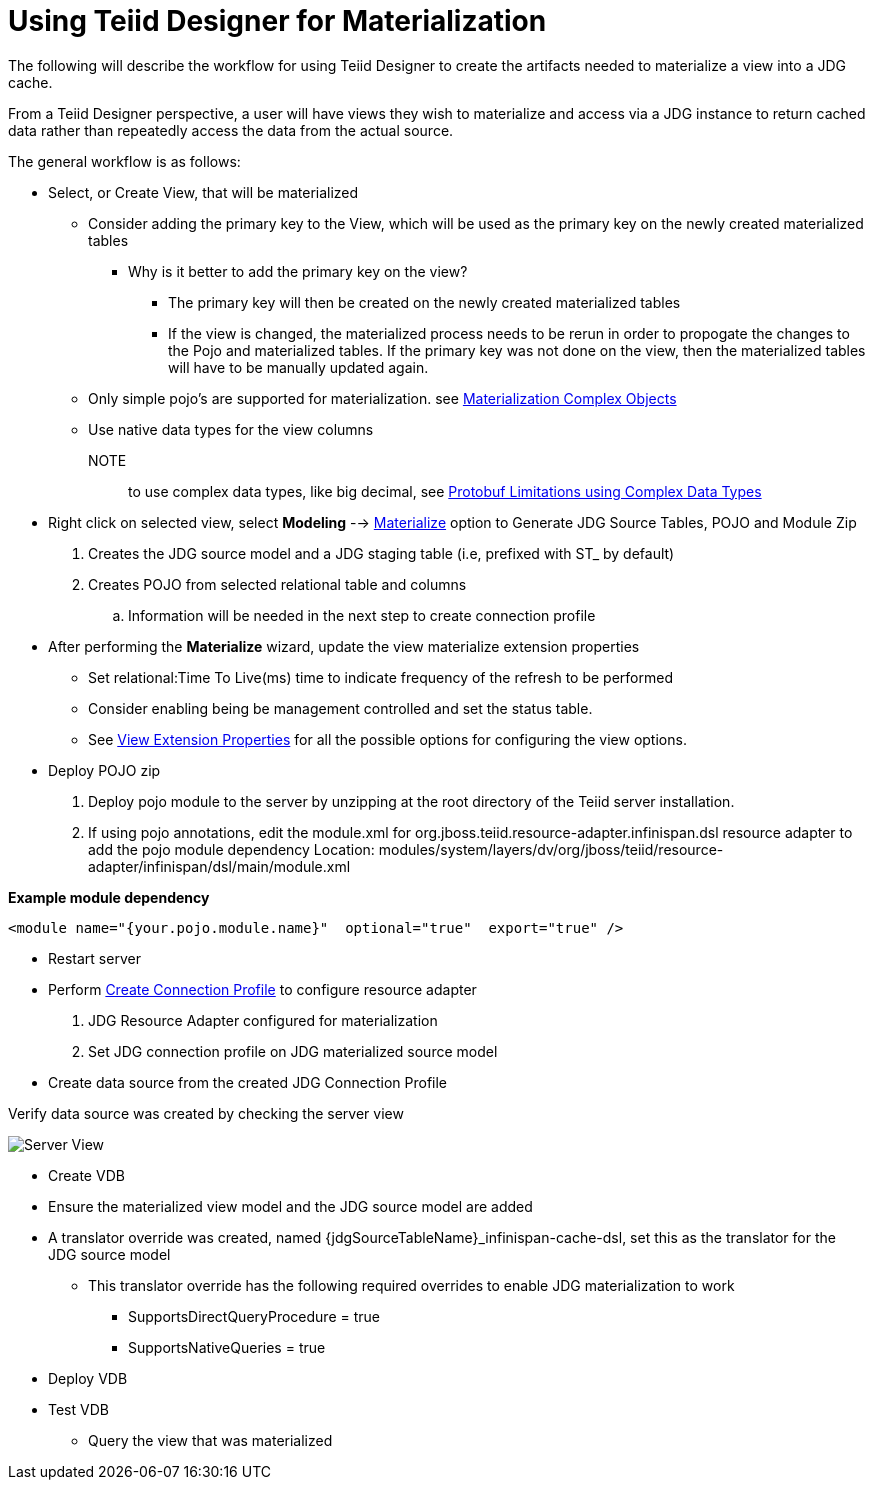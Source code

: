 
= Using Teiid Designer for Materialization

The following will describe the workflow for using Teiid Designer to create the artifacts needed to materialize a view into a JDG cache.
 
From a Teiid Designer perspective, a user will have views they wish to materialize and access via a JDG instance to return cached data rather than repeatedly access the data from the actual source.

The general workflow is as follows:

* Select, or Create View, that will be materialized
  ** Consider adding the primary key to the View, which will be used as the primary key on the newly created materialized tables
  *** Why is it better to add the primary key on the view?
  **** The primary key will then be created on the newly created materialized tables
  **** If the view is changed, the materialized process needs to be rerun in order to propogate the changes to the Pojo and materialized tables.  If the primary key was not done on the view, then the materialized tables will have to be manually updated again.
  ** Only simple pojo’s are supported for materialization.  see link:Limitations.adoc[Materialization Complex Objects]
  ** Use native data types for the view columns

  NOTE:: to use complex data types, like big decimal, see link:Limitations.adoc[Protobuf Limitations using Complex Data Types]

* Right click on selected view, select *Modeling* --> link:Teiid_Materialize_View_Option.adoc[Materialize] option to Generate JDG Source Tables, POJO and Module Zip
  . Creates the JDG source model and a JDG staging table (i.e, prefixed with ST_ by default)
  . Creates POJO from selected relational table and columns
  .. Information will be needed in the next step to create connection profile

* After performing the *Materialize* wizard, update the view materialize extension properties
** Set relational:Time To Live(ms) time to indicate frequency of the refresh to be performed
** Consider enabling being be management controlled and set the status table.
** See link:https://teiid.gitbooks.io/documents/content/v/9.1.x/caching/External_Materialization.html#_external_materialized_data_source_systems[View Extension Properties] for all the possible options for configuring the view options.


* Deploy POJO zip
 
  . Deploy pojo module to the server by unzipping at the root directory of the Teiid server installation.
  . If using pojo annotations, edit the module.xml for org.jboss.teiid.resource-adapter.infinispan.dsl resource adapter to add the pojo module dependency
Location:  modules/system/layers/dv/org/jboss/teiid/resource-adapter/infinispan/dsl/main/module.xml

[source]
.*Example module dependency*
----
<module name="{your.pojo.module.name}"  optional="true"  export="true" />
----
 
* Restart server

* Perform link:JDG_Connection_Profile.adoc[Create Connection Profile] to configure resource adapter
  . JDG Resource Adapter configured for materialization
  . Set JDG connection profile on JDG materialized source model

* Create data source from the created JDG Connection Profile

Verify data source was created by checking the server view

image::images/resource_adapter_created.png[Server View]


* Create VDB
  * Ensure the materialized view model and the JDG source model are added
  * A translator override was created, named {jdgSourceTableName}_infinispan-cache-dsl, set this as the translator for the JDG source model
  ** This translator override has the following required overrides to enable JDG materialization to work
  *** SupportsDirectQueryProcedure = true
  *** SupportsNativeQueries = true

* Deploy VDB
* Test VDB
** Query the view that was materialized


